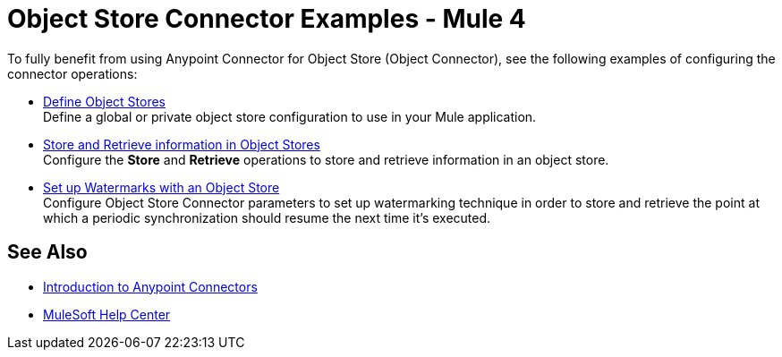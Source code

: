= Object Store Connector Examples - Mule 4

To fully benefit from using Anypoint Connector for Object Store (Object Connector), see the following examples of configuring the connector operations:

* xref:object-store-to-define-a-new-os.adoc[Define Object Stores] +
Define a global or private object store configuration to use in your Mule application.
* xref:object-store-to-store-and-retrieve.adoc[Store and Retrieve information in Object Stores] +
Configure the *Store* and *Retrieve* operations to store and retrieve information in an object store.
* xref:object-store-to-watermark.adoc[Set up Watermarks with an Object Store] +
Configure Object Store Connector parameters to set up watermarking technique in order to store and retrieve the point at which a periodic synchronization should resume the next time it's executed.

== See Also

* xref:connectors::introduction/introduction-to-anypoint-connectors.adoc[Introduction to Anypoint Connectors]
* https://help.mulesoft.com[MuleSoft Help Center]
